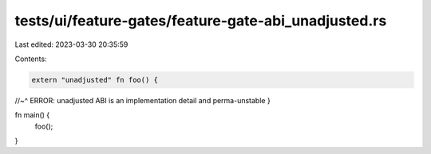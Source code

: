 tests/ui/feature-gates/feature-gate-abi_unadjusted.rs
=====================================================

Last edited: 2023-03-30 20:35:59

Contents:

.. code-block:: rs

    extern "unadjusted" fn foo() {
//~^ ERROR: unadjusted ABI is an implementation detail and perma-unstable
}

fn main() {
    foo();
}


